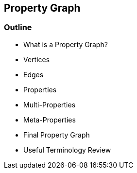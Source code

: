 == Property Graph

=== Outline

* What is a Property Graph?
* Vertices
* Edges
* Properties
* Multi-Properties
* Meta-Properties
* Final Property Graph
* Useful Terminology Review
